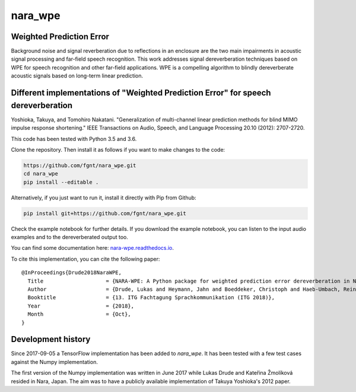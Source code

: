 ========
nara_wpe
========

.. image:: https://readthedocs.org/projects/nara_wpe/badge/?version=pypi-release
    :target: http://nara-wpe.readthedocs.io/en/pypi-release/
    :alt: Documentation Status
    
.. image:: https://travis-ci.org/fgnt/nara_wpe.svg?branch=master
    :target: https://travis-ci.org/fgnt/nara_wpe
    :alt: Travis Status
    
.. image:: https://img.shields.io/badge/license-MIT-blue.svg
    :target: https://raw.githubusercontent.com/fgnt/nara_wpe/master/LICENSE
    :alt: MIT License

Weighted Prediction Error
=========================

Background noise and signal reverberation due to reflections in an enclosure are the two main impairments in acoustic
signal processing and far-field speech recognition. This work addresses signal dereverberation techniques based on WPE for speech recognition and other far-field applications.
WPE is a compelling algorithm to blindly dereverberate acoustic signals based on long-term linear prediction.

Different implementations of "Weighted Prediction Error" for speech dereverberation
====================================================================================

Yoshioka, Takuya, and Tomohiro Nakatani. "Generalization of multi-channel linear prediction methods for blind MIMO impulse response shortening." IEEE Transactions on Audio, Speech, and Language Processing 20.10 (2012): 2707-2720.

This code has been tested with Python 3.5 and 3.6.

Clone the repository. Then install it as follows if you want to make changes to the code:

.. code-block:: bash

  https://github.com/fgnt/nara_wpe.git
  cd nara_wpe
  pip install --editable .

Alternatively, if you just want to run it, install it directly with Pip from Github:

.. code-block:: bash

  pip install git+https://github.com/fgnt/nara_wpe.git

Check the example notebook for further details.
If you download the example notebook, you can listen to the input audio examples and to the dereverberated output too.

You can find some documentation here:
`nara-wpe.readthedocs.io 
<https://nara-wpe.readthedocs.io/en/latest/>`_.

To cite this implementation, you can cite the following paper::

    @InProceedings{Drude2018NaraWPE,
      Title                    = {NARA-WPE: A Python package for weighted prediction error dereverberation in Numpy and Tensorflow for online and offline processing},
      Author                   = {Drude, Lukas and Heymann, Jahn and Boeddeker, Christoph and Haeb-Umbach, Reinhold},
      Booktitle                = {13. ITG Fachtagung Sprachkommunikation (ITG 2018)},
      Year                     = {2018},
      Month                    = {Oct},
    }


Development history
====================

Since 2017-09-05 a TensorFlow implementation has been added to `nara_wpe`. It has been tested with a few test cases against the Numpy implementation.

The first version of the Numpy implementation was written in June 2017 while Lukas Drude and Kateřina Žmolíková resided in Nara, Japan. The aim was to have a publicly available implementation of Takuya Yoshioka's 2012 paper.
